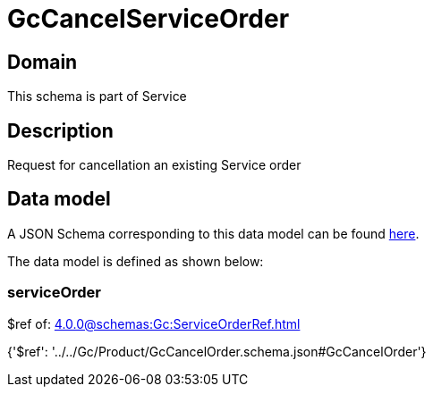 = GcCancelServiceOrder

[#domain]
== Domain

This schema is part of Service

[#description]
== Description

Request for cancellation an existing Service order


[#data_model]
== Data model

A JSON Schema corresponding to this data model can be found https://tmforum.org[here].

The data model is defined as shown below:


=== serviceOrder
$ref of: xref:4.0.0@schemas:Gc:ServiceOrderRef.adoc[]


{&#x27;$ref&#x27;: &#x27;../../Gc/Product/GcCancelOrder.schema.json#GcCancelOrder&#x27;}